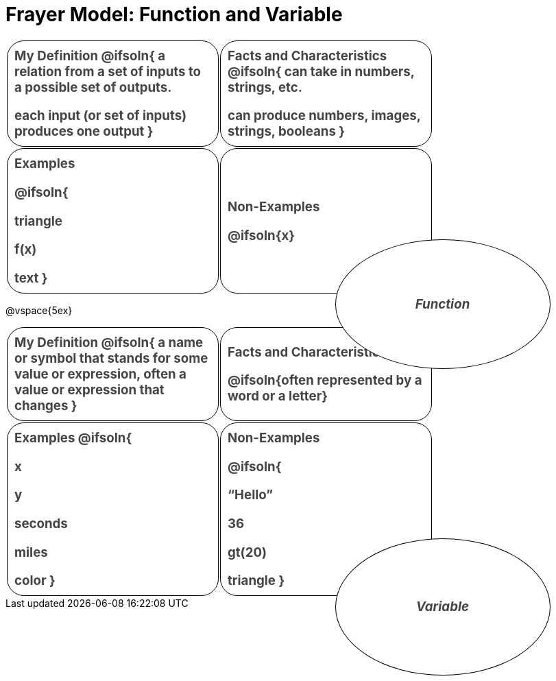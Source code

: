 = Frayer Model: Function and Variable

++++
<style>
  :root {
    --gap: 25px;
  }
  .solution * { font-weight: normal; font-size: 10pt; margin-top: 2ex; }
  #content td {
    border: solid 1px black;
    border-radius: 25px;
    padding: 10px;
  }
  .sectionbody { align-items: center; }
  table {
    width: 6.5in;
    grid-gap: var(--gap);
    color: #444;
    font-size: 14pt;
    font-weight: bold;
    border: none !important;
    grid-template-columns: 48% 48% !important;
    position: relative;
  }

  tr:first-child td:first-child:after {
    content: "Domain";
    display: grid;
    align-items: center;
    justify-items: center;
    border: 1px solid black;
    width: 50%;
    height: 50%;
    border-radius: 50%;
    position: absolute;
    /* offset position is calculated via
     * .5 * (100% + width% + gap)
     */
    left: calc(.5 * (100% + 50% + var(--gap)));
    top:  calc(.5 * (100% + 50% + var(--gap)));
    background: white;
    z-index: 2;
    font-style: italic;
  }

  table:first-of-type tr:first-child td:first-child:after { content: "Function"; }
  table:last-of-type tr:first-child td:first-child:after { content: "Variable"; }
</style>
++++

[.FillVerticalSpace, cols="1a,>1a"]
|===
|
My Definition
@ifsoln{
a relation from a set of inputs to a possible set of outputs.

each input (or set of inputs) produces one output
}

|
Facts and Characteristics
@ifsoln{
can take in numbers, strings, etc.

can produce numbers, images, strings, booleans
}

|
Examples

@ifsoln{

triangle

f(x)

text
}

|
Non-Examples

@ifsoln{x}
|===


@vspace{5ex}

[.FillVerticalSpace, cols="1a,>1a"]
|===
|
My Definition
@ifsoln{
a name or symbol that stands for some value or expression, often a value or expression that changes
}

|
Facts and Characteristics

@ifsoln{often represented by a word or a letter}

|
Examples
@ifsoln{

x

y

seconds

miles

color
}

|
Non-Examples

@ifsoln{

“Hello”

36

gt(20)

triangle
}
|===
